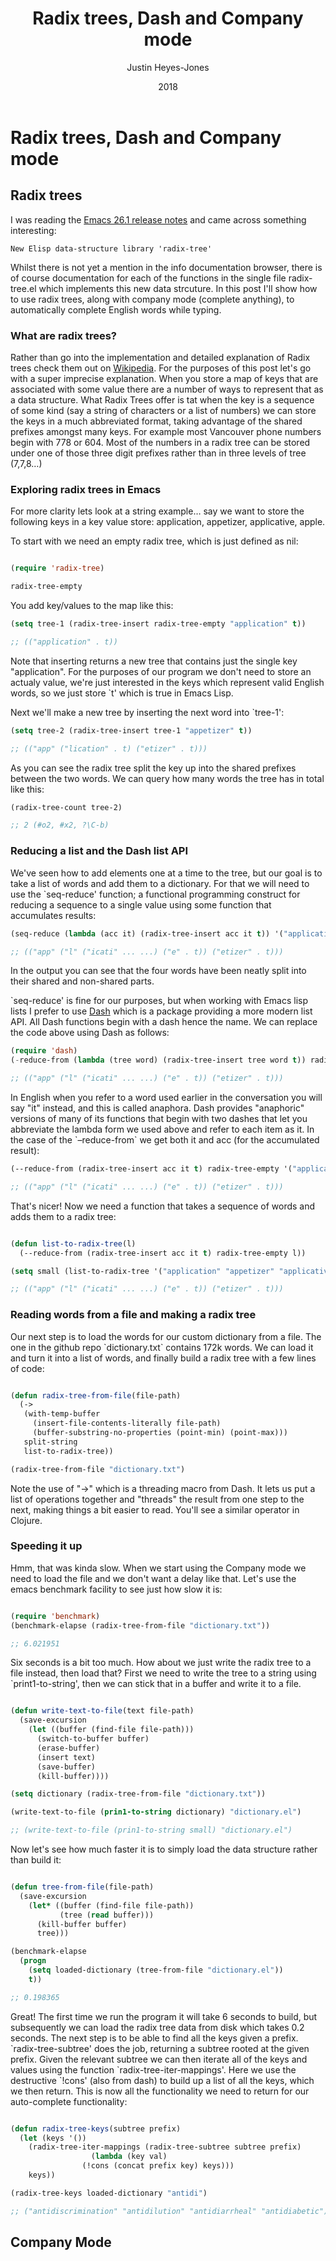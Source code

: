 #+TITLE: Radix trees, Dash and Company mode
#+AUTHOR: Justin Heyes-Jones
#+DATE: 2018

* Radix trees, Dash and Company mode

** Radix trees

I was reading the [[https://www.gnu.org/software/emacs/news/NEWS.26.1][Emacs 26.1 release notes]] and came across something interesting:

=New Elisp data-structure library 'radix-tree'=

Whilst there is not yet a mention in the info documentation browser, there is of course documentation for each of the functions in the single file radix-tree.el which implements this new data strcuture. In this post I'll show how to use radix trees, along with company mode (complete anything), to automatically complete English words while typing.

*** What are radix trees?

 Rather than go into the implementation and detailed explanation of Radix trees check them out on [[https://en.wikipedia.org/wiki/Radix_tree][Wikipedia]]. For the purposes of this post let's go with a super imprecise explanation. When you store a map of keys that are associated with some value there are a number of ways to represent that as a data structure. What Radix Trees offer is tat when the key is a sequence of some kind (say a string of characters or a list of numbers) we can store the keys in a much abbreviated format, taking advantage of the shared prefixes amongst many keys. For example most Vancouver phone numbers begin with 778 or 604. Most of the numbers in a radix tree can be stored under one of those three digit prefixes rather than in three levels of tree (7,7,8...)

*** Exploring radix trees in Emacs

 For more clarity lets look at a string example... say we want to store the following keys in a key value store: application, appetizer, applicative, apple.

 To start with we need an empty radix tree, which is just defined as nil:

 #+BEGIN_SRC emacs-lisp

 (require 'radix-tree)

 radix-tree-empty
 #+END_SRC

 You add key/values to the map like this:

 #+BEGIN_SRC emacs-lisp
 (setq tree-1 (radix-tree-insert radix-tree-empty "application" t))

 ;; (("application" . t))
 #+END_SRC

 Note that inserting returns a new tree that contains just the single key "application". For the purposes of our program we don't need to store an actualy value, we're just interested in the keys which represent valid English words, so we just store `t' which is true in Emacs Lisp.

 Next we'll make a new tree by inserting the next word into `tree-1':

 #+BEGIN_SRC emacs-lisp
 (setq tree-2 (radix-tree-insert tree-1 "appetizer" t))

 ;; (("app" ("lication" . t) ("etizer" . t)))
 #+END_SRC

 As you can see the radix tree split the key up into the shared prefixes between the two words. We can query how many words the tree has in total like this:

 #+BEGIN_SRC emacs-lisp
 (radix-tree-count tree-2)

 ;; 2 (#o2, #x2, ?\C-b)
 #+END_SRC

*** Reducing a list and the Dash list API

 We've seen how to add elements one at a time to the tree, but our goal is to take a list of words and add them to a dictionary. For that we will need to use the `seq-reduce' function; a functional programming construct for reducing a sequence to a single value using some function that accumulates results:

 #+BEGIN_SRC emacs-lisp
 (seq-reduce (lambda (acc it) (radix-tree-insert acc it t)) '("application" "appetizer" "applicative" "apple") radix-tree-empty)

 ;; (("app" ("l" ("icati" ... ...) ("e" . t)) ("etizer" . t)))
 #+END_SRC

 In the output you can see that the four words have been neatly split into their shared and non-shared parts.

 `seq-reduce' is fine for our purposes, but when working with Emacs lisp lists I prefer to use [[https://github.com/magnars/dash.el][Dash]] which is a package providing a more modern list API. All Dash functions begin with a dash hence the name. We can replace the code above using Dash as follows:

 #+BEGIN_SRC emacs-lisp
 (require 'dash)
 (-reduce-from (lambda (tree word) (radix-tree-insert tree word t)) radix-tree-empty '("application" "appetizer" "applicative" "apple"))

 ;; (("app" ("l" ("icati" ... ...) ("e" . t)) ("etizer" . t)))
 #+END_SRC

 In English when you refer to a word used earlier in the conversation you will say "it" instead, and this is called anaphora. Dash provides "anaphoric" versions of many of its functions that begin with two dashes that let you abbreviate the lambda form we used above and refer to each item as it. In the case of the `--reduce-from` we get both it and acc (for the accumulated result):

 #+BEGIN_SRC emacs-lisp
 (--reduce-from (radix-tree-insert acc it t) radix-tree-empty '("application" "appetizer" "applicative" "apple"))

 ;; (("app" ("l" ("icati" ... ...) ("e" . t)) ("etizer" . t)))
 #+END_SRC

 That's nicer! Now we need a function that takes a sequence of words and adds them to a radix tree: 

 #+BEGIN_SRC emacs-lisp

 (defun list-to-radix-tree(l)
   (--reduce-from (radix-tree-insert acc it t) radix-tree-empty l))

 (setq small (list-to-radix-tree '("application" "appetizer" "applicative" "apple")))

 ;; (("app" ("l" ("icati" ... ...) ("e" . t)) ("etizer" . t)))
 #+END_SRC

*** Reading words from a file and making a radix tree

 Our next step is to load the words for our custom dictionary from a file. The one in the github repo `dictionary.txt` contains 172k words. We can load it and turn it into a list of words, and finally build a radix tree with a few lines of code:

 #+BEGIN_SRC emacs-lisp

 (defun radix-tree-from-file(file-path)
   (-> 
    (with-temp-buffer
      (insert-file-contents-literally file-path)
      (buffer-substring-no-properties (point-min) (point-max)))
    split-string
    list-to-radix-tree))

 (radix-tree-from-file "dictionary.txt")

 #+END_SRC

 Note the use of "->" which is a threading macro from Dash. It lets us put a list of operations together and "threads" the result from one step to the next, making things a bit easier to read. You'll see a similar operator in Clojure.

*** Speeding it up

 Hmm, that was kinda slow. When we start using the Company mode we need to load the file and we don't want a delay like that. Let's use the emacs benchmark facility to see just how slow it is:

 #+BEGIN_SRC emacs-lisp

 (require 'benchmark)
 (benchmark-elapse (radix-tree-from-file "dictionary.txt"))

 ;; 6.021951

 #+END_SRC

 Six seconds is a bit too much. How about we just write the radix tree to a file instead, then load that? First we need to write the tree to a string using `print1-to-string', then we can stick that in a buffer and write it to a file.

 #+BEGIN_SRC emacs-lisp

 (defun write-text-to-file(text file-path)
   (save-excursion
     (let ((buffer (find-file file-path)))
       (switch-to-buffer buffer)
       (erase-buffer)
       (insert text)
       (save-buffer)
       (kill-buffer))))

 (setq dictionary (radix-tree-from-file "dictionary.txt"))

 (write-text-to-file (prin1-to-string dictionary) "dictionary.el")

 ;; (write-text-to-file (prin1-to-string small) "dictionary.el")

 #+END_SRC

 Now let's see how much faster it is to simply load the data structure rather than build it:

 #+BEGIN_SRC emacs-lisp

 (defun tree-from-file(file-path)
   (save-excursion 
     (let* ((buffer (find-file file-path))
            (tree (read buffer)))
       (kill-buffer buffer)
       tree)))

 (benchmark-elapse
   (progn
     (setq loaded-dictionary (tree-from-file "dictionary.el"))
     t))

 ;; 0.198365

 #+END_SRC

 Great! The first time we run the program it will take 6 seconds to build, but subsequently we can load the radix tree data from disk which takes 0.2 seconds. The next step is to be able to find all the keys given a prefix. `radix-tree-subtree' does the job, returning a subtree rooted at the given prefix. Given the relevant subtree we can then iterate all of the keys and values using the function `radix-tree-iter-mappings'. Here we use the destructive `!cons' (also from dash) to build up a list of all the keys, which we then return. This is now all the functionality we need to return for our auto-complete functionality:

 #+BEGIN_SRC emacs-lisp

 (defun radix-tree-keys(subtree prefix)
   (let (keys '())
     (radix-tree-iter-mappings (radix-tree-subtree subtree prefix)
			       (lambda (key val)
				 (!cons (concat prefix key) keys)))
     keys))

 (radix-tree-keys loaded-dictionary "antidi")

 ;; ("antidiscrimination" "antidilution" "antidiarrheal" "antidiabetic")

 #+END_SRC

** Company Mode

